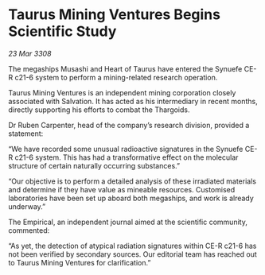* Taurus Mining Ventures Begins Scientific Study

/23 Mar 3308/

The megaships Musashi and Heart of Taurus have entered the Synuefe CE-R c21-6 system to perform a mining-related research operation. 

Taurus Mining Ventures is an independent mining corporation closely associated with Salvation. It has acted as his intermediary in recent months, directly supporting his efforts to combat the Thargoids. 

Dr Ruben Carpenter, head of the company’s research division, provided a statement: 

“We have recorded some unusual radioactive signatures in the Synuefe CE-R c21-6 system. This has had a transformative effect on the molecular structure of certain naturally occurring substances.” 

“Our objective is to perform a detailed analysis of these irradiated materials and determine if they have value as mineable resources. Customised laboratories have been set up aboard both megaships, and work is already underway.” 

The Empirical, an independent journal aimed at the scientific community, commented: 

“As yet, the detection of atypical radiation signatures within CE-R c21-6 has not been verified by secondary sources. Our editorial team has reached out to Taurus Mining Ventures for clarification.”
